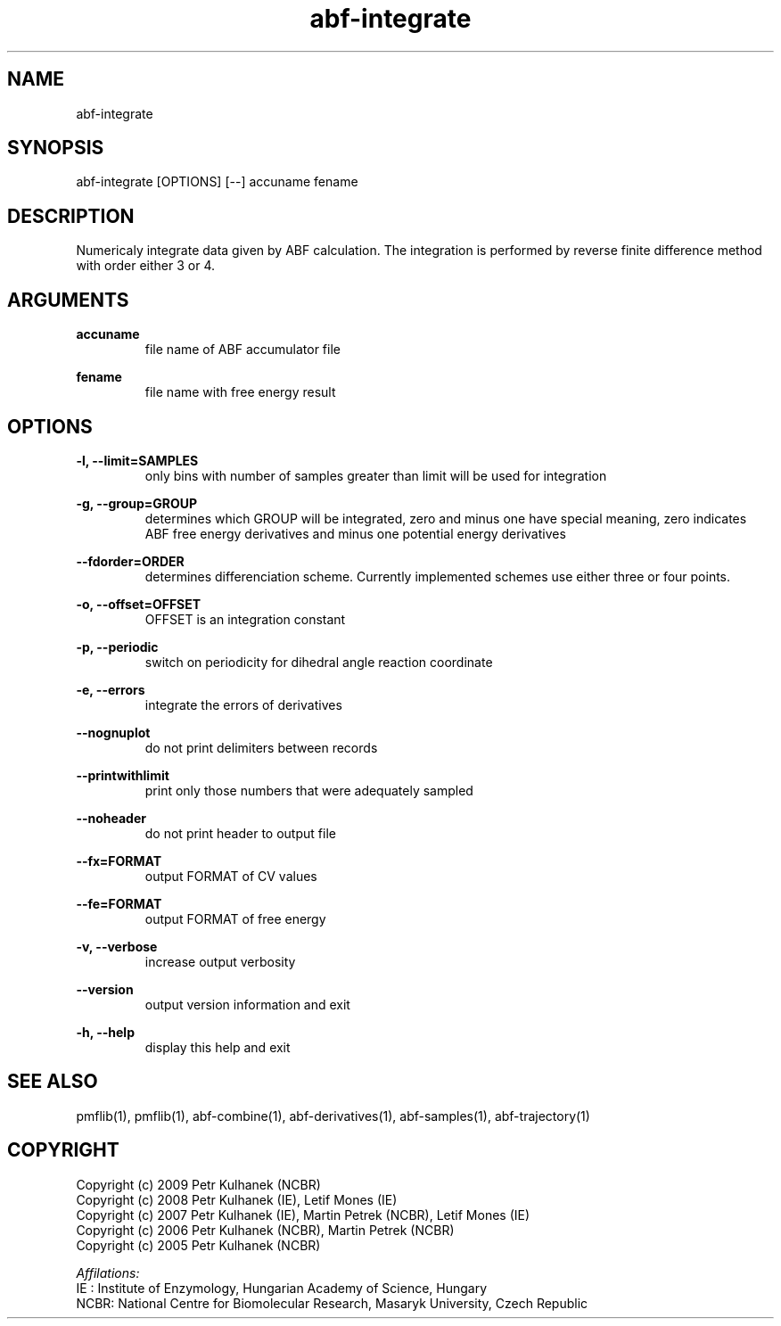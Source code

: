 .TH abf-integrate 1 "2008" "PMFLib" "PMFLib - Library Supporting Potential of Mean Force Calculations"

.\"-----------------------------------------------------------------------------
.SH NAME
abf-integrate

.\"-----------------------------------------------------------------------------
.SH SYNOPSIS
abf-integrate [OPTIONS] [--] accuname fename

.\"-----------------------------------------------------------------------------
.SH DESCRIPTION
Numericaly integrate data given by ABF calculation. The integration is performed by reverse finite difference method with order either 3 or 4.

.\"-----------------------------------------------------------------------------
.SH ARGUMENTS
.B accuname
.RS
file name of ABF accumulator file
.RE

.B fename
.RS
file name with free energy result
.RE

.\"-----------------------------------------------------------------------------
.SH OPTIONS
.B -l, --limit=SAMPLES
.RS
only bins with number of samples greater than limit will be used for integration
.RE

.B -g, --group=GROUP
.RS
determines which GROUP will be integrated, zero and minus one have special meaning, zero indicates ABF free energy derivatives and minus one potential energy derivatives
.RE

.B --fdorder=ORDER
.RS
determines differenciation scheme. Currently implemented schemes use either three or four points.
.RE

.B -o, --offset=OFFSET
.RS
OFFSET is an integration constant
.RE

.B -p, --periodic
.RS
switch on periodicity for dihedral angle reaction coordinate
.RE

.B -e, --errors
.RS
integrate the errors of derivatives
.RE

.B --nognuplot
.RS
do not print delimiters between records
.RE

.B --printwithlimit
.RS
print only those numbers that were adequately sampled
.RE

.B --noheader
.RS
do not print header to output file
.RE

.B --fx=FORMAT
.RS
output FORMAT of CV values
.RE

.B --fe=FORMAT
.RS
output FORMAT of free energy
.RE

.B -v, --verbose
.RS
increase output verbosity
.RE

.B --version
.RS
output version information and exit
.RE

.B -h, --help
.RS
display this help and exit
.RE

.\"-----------------------------------------------------------------------------
.SH SEE ALSO
pmflib(1), pmflib(1), abf-combine(1), abf-derivatives(1), abf-samples(1), abf-trajectory(1)

.\"-----------------------------------------------------------------------------
.SH COPYRIGHT
Copyright (c) 2009 Petr Kulhanek (NCBR)
.br
Copyright (c) 2008 Petr Kulhanek (IE), Letif Mones (IE)
.br
Copyright (c) 2007 Petr Kulhanek (IE), Martin Petrek (NCBR), Letif Mones (IE)
.br
Copyright (c) 2006 Petr Kulhanek (NCBR), Martin Petrek (NCBR)
.br
Copyright (c) 2005 Petr Kulhanek (NCBR)

.P
.I Affilations:
.br
IE  : Institute of Enzymology, Hungarian Academy of Science, Hungary
.br
NCBR: National Centre for Biomolecular Research, Masaryk University, Czech Republic
